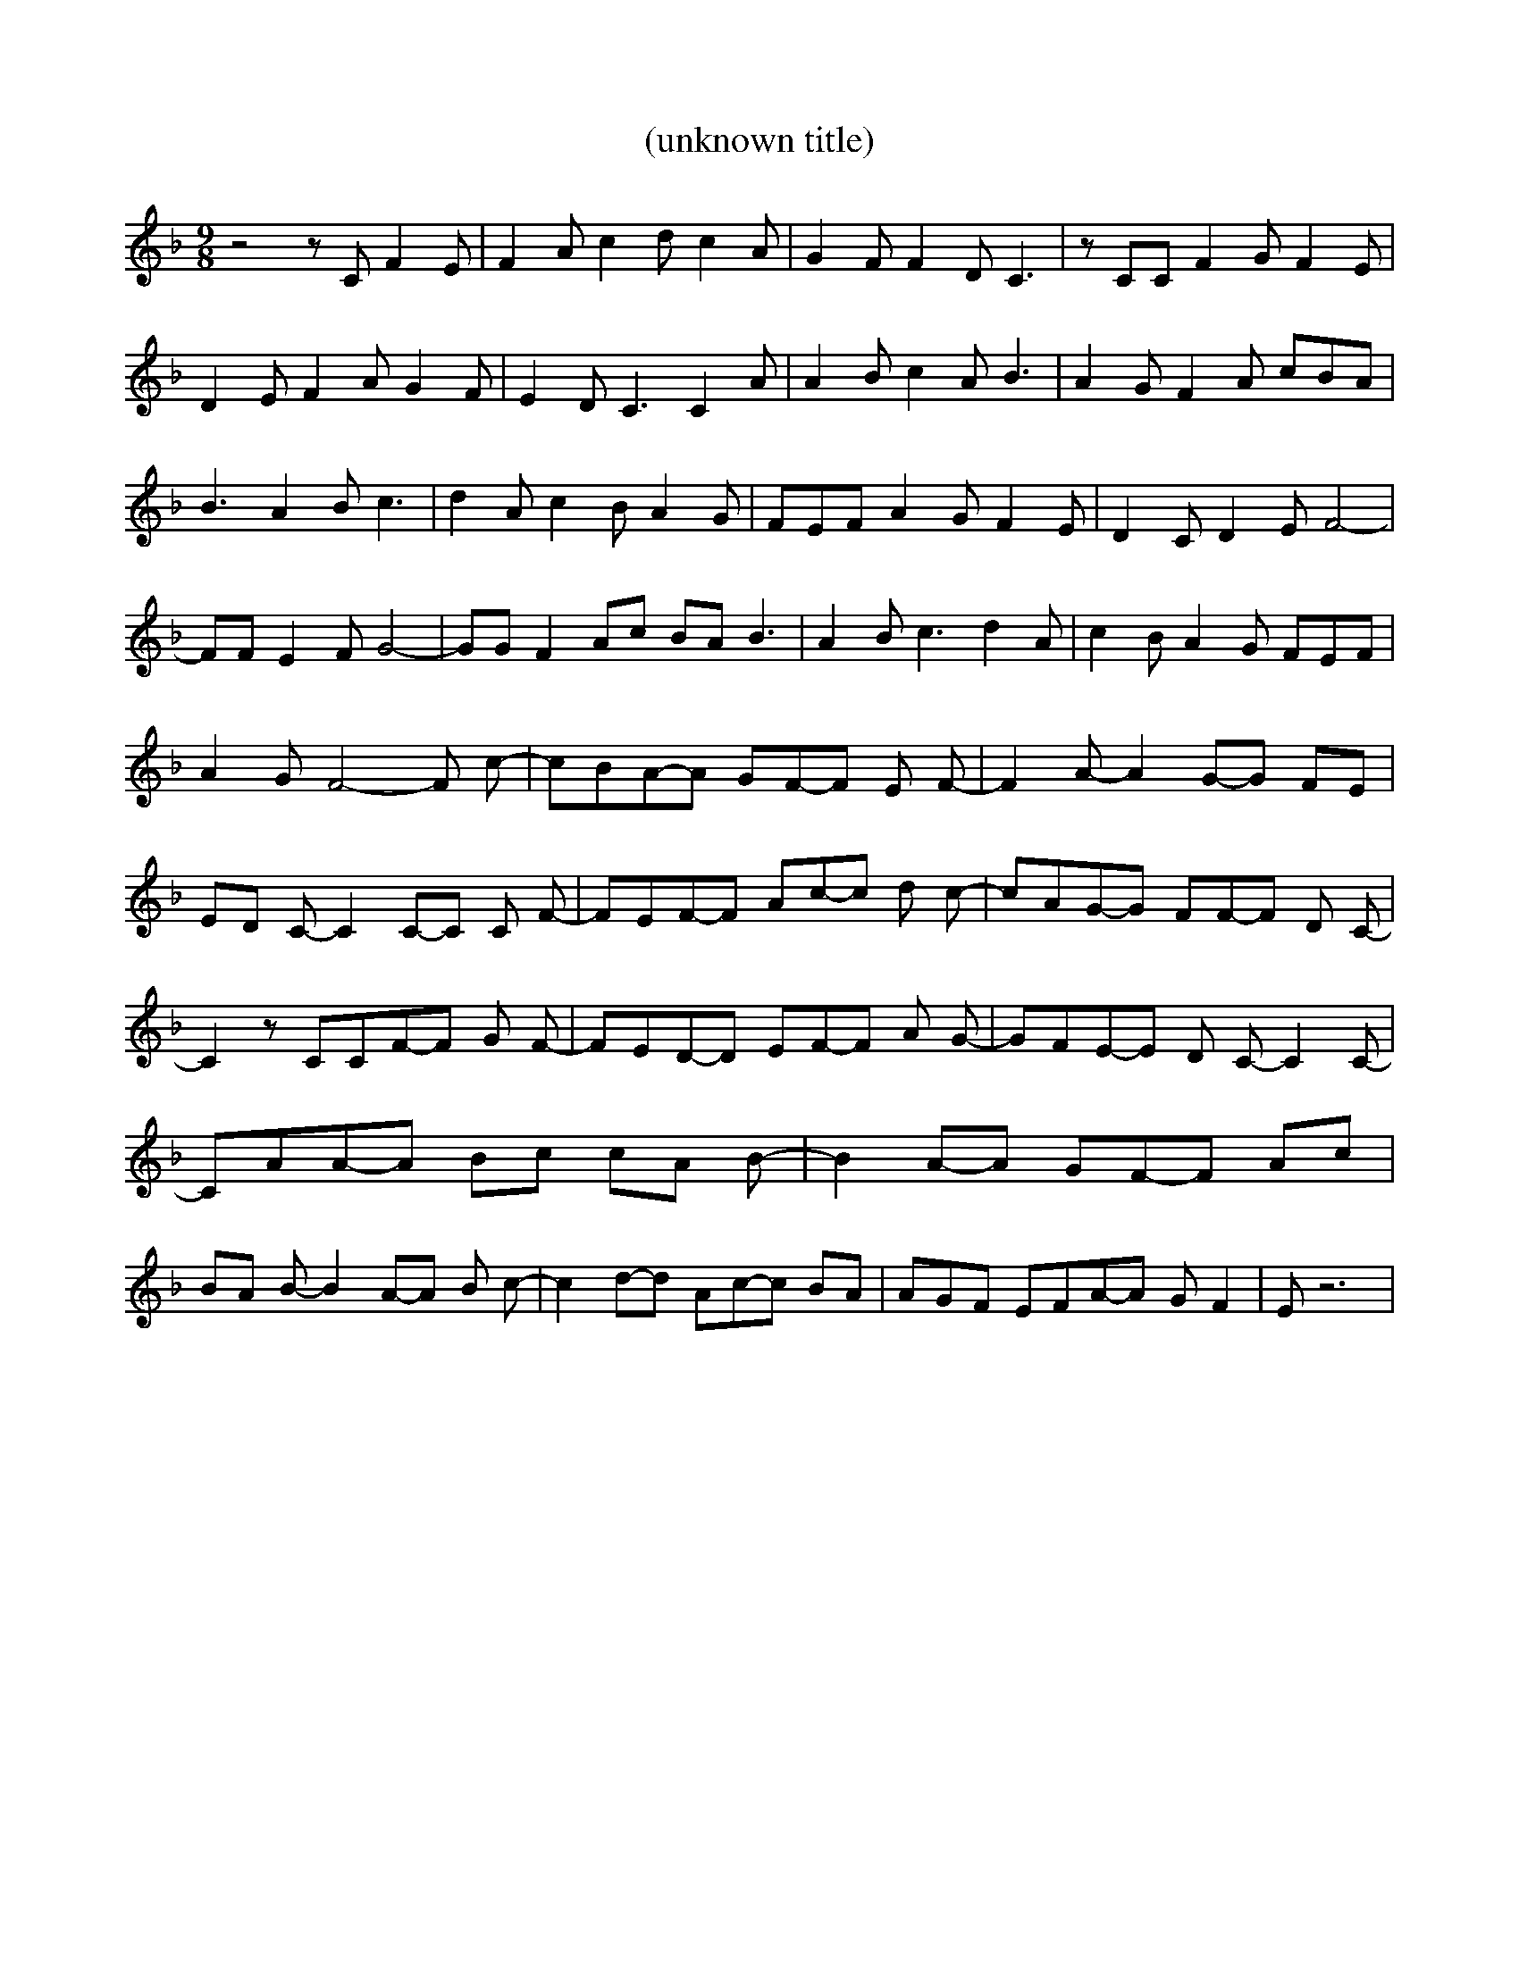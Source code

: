% Generated more or less automatically by swtoabc by Erich Rickheit KSC
X:1
T:(unknown title)
M:9/8
L:1/8
K:F
 z4 z C F2 E| F2 A c2 d c2 A| G2 F F2 D C3| z CC F2 G F2 E| D2 E F2 A G2 F|\
 E2 D C3 C2 A| A2 B c2 A B3| A2 G F2 A cBA| B3 A2 B c3| d2 A c2 B A2 G|\
 FEF A2 G F2 E| D2 C D2 E F4-| FF E2 F G4-| GG F2 Ac BA B3| A2 B c3 d2 A|\
 c2 B A2 G FEF| A2 G F4- F c-| cBA-A GF-F E F-| F2 A- A2G-G FE| ED C- C2C-C C F-|\
 FEF-F Ac-c d c-| cAG-G FF-F D C-| C2 z CCF-F G F-| FED-D EF-F A G-|\
 GFE-E D C- C2 C-| CAA-A Bc cA B-| B2A-A GF-F Ac| BA B- B2A-A B c-|\
 c2d-d Ac-c BA| AGF EFA-A G F2| E z6|

